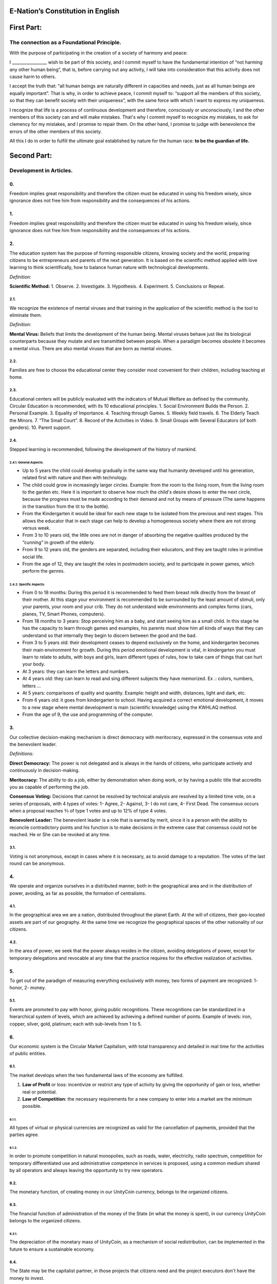 E-Nation’s Constitution in **English**
======================================

First Part:
===========

The connection as a Foundational Principle.
-------------------------------------------

With the purpose of participating in the creation of a society of harmony and peace:

I \________________\_ wish to be part of this society, and I commit myself to have the fundamental intention of “not harming any other human being”, that is, before carrying out any activity, I will take into consideration that this activity does not cause harm to others.

I accept the truth that: “all human beings are naturally different in capacities and needs, just as all human beings are equally important”. That is why, in order to achieve peace, I commit myself to: “support all the members of this society, so that they can benefit society with their uniqueness”, with the same force with which I want to express my uniqueness.

I recognize that life is a process of continuous development and therefore, consciously or unconsciously, I and the other members of this society can and will make mistakes. That's why I commit myself to recognize my mistakes, to ask for clemency for my mistakes, and I promise to repair them. On the other hand, I promise to judge with benevolence the errors of the other members of this society.

All this I do in order to fulfill the ultimate goal established by nature for the human race: **to be the guardian of life.**

Second Part:
============

Development in Articles.
------------------------

0.
~~
Freedom implies great responsibility and therefore the citizen must be educated in using his freedom wisely, since ignorance does not free him from responsibility and the consequences of his actions.

1.
~~
Freedom implies great responsibility and therefore the citizen must be educated in using his freedom wisely, since ignorance does not free him from responsibility and the consequences of his actions.

2.
~~
The education system has the purpose of forming responsible citizens, knowing society and the world, preparing citizens to be entrepreneurs and parents of the next generation. It is based on the scientific method applied with love learning to think scientifically, how to balance human nature with technological developments.

*Definition:*

**Scientific Method:** 
1. Observe.
2. Investigate.
3. Hypothesis.
4. Experiment.
5. Conclusions or Repeat.

2.1.
^^^^
We recognize the existence of mental viruses and that training in the application of the scientific method is the tool to eliminate them.

*Definition*: 

**Mental Virus:** Beliefs that limits the development of the human being. Mental viruses behave just like its biological
counterparts because they mutate and are transmitted between people. When a paradigm becomes obsolete it becomes a mental virus. There are also mental viruses that are born as mental viruses.

2.2.
^^^^
Families are free to choose the educational center they consider most convenient for their children, including teaching at home.

2.3.
^^^^
Educational centers will be publicly evaluated with the indicators of Mutual Welfare as defined by the community. Circular Education is recommended, with its 10
educational principles. 
1. Social Environment Builds the Person.
2. Personal Example.
3. Equality of Importance.
4. Teaching through Games.
5. Weekly field travels.
6. The Elderly Teach the Minors.
7. “The Small Court”.
8. Record of the Activities in Video.
9. Small Groups with Several Educators (of both genders).
10. Parent support.

2.4.
^^^^
Stepped learning is recommended, following the development of the history of mankind.

2.4.1. General Aspects:
'''''''''''''''''''''''
- Up to 5 years the child could develop gradually in the same way that humanity developed until his generation, related first with nature and then with technology.
- The child could grow in increasingly larger circles. Example: from the room to the living room, from the living room to the garden etc. Here it is important to observe how much the child's desire shows to enter the next circle, because the progress must be made according to their demand and not by means of pressure (The same happens in the transition from the tit to the bottle).
- From the Kindergarten it would be ideal for each new stage to be isolated from the previous and next stages. This allows the educator that in each stage can help to develop a homogeneous society where there are not strong versus weak.
- From 3 to 10 years old, the little ones are not in danger of absorbing the negative qualities produced by the “cunning” in growth of the elderly.
- From 9 to 12 years old, the genders are separated, including their educators, and they are taught roles in primitive social life.
- From the age of 12, they are taught the roles in postmodern society, and to participate in power games, which perform the genres.
   
2.4.2. Specific Aspects:
''''''''''''''''''''''''
-  From 0 to 18 months: During this period it is recommended to feed them breast milk directly from the breast of their mother. At this stage your environment is recommended to be surrounded by the least amount of stimuli, only your parents, your room and your crib. They do not understand wide environments and complex forms (cars, planes, TV, Smart Phones, computers). 
-  From 18 months to 3 years: Stop perceiving him as a baby, and start seeing him as a small child. In this stage he has the capacity to learn through games and examples, his parents must show him all kinds of ways that they can understand so that internally they begin to discern between the good and the bad.
-  From 3 to 5 years old: their development ceases to depend exclusively on the home, and kindergarten becomes their main environment for growth. During this period emotional development is vital, in kindergarten you must learn to relate to adults, with boys and girls, learn different types of rules, how to take care of things that can hurt your body.
-  At 3 years: they can learn the letters and numbers.
-  At 4 years old: they can learn to read and sing different subjects they have memorized. Ex .: colors, numbers, letters …
-  At 5 years: comparisons of quality and quantity. Example: height and width, distances, light and dark, etc.
-  From 6 years old: it goes from kindergarten to school. Having acquired a correct emotional development, it moves to a new stage where mental development is main (scientific knowledge) using the KWHLAQ method.
-  From the age of 9, the use and programming of the computer.

3.
~~
Our collective decision-making mechanism is direct democracy with meritocracy, expressed in the consensus vote and the benevolent leader.

*Definitions:*

**Direct Democracy:** The power is not delegated and is always in the hands of citizens, who participate actively and continuously in decision-making.

**Meritocracy:** The ability to do a job, either by demonstration when doing work, or by having a public title that accredits you as capable of performing the job.

**Consensus Voting:** Decisions that cannot be resolved by technical analysis are resolved by a limited time vote, on a series of proposals, with 4 types of votes: 1- Agree, 2- Against, 3- I do not care, 4- First Dead. The consensus occurs when a proposal reaches ⅔ of type 1 votes and up to 12% of type 4 votes.

**Benevolent Leader:** The benevolent leader is a role that is earned by merit, since it is a person with the ability to reconcile contradictory points and his function is to make decisions in the extreme case that consensus could not be reached. He or She can be revoked at any time.

3.1.
^^^^
Voting is not anonymous, except in cases where it is necessary, as to avoid damage to a reputation. The votes of the last round can be anonymous.

4.
~~
We operate and organize ourselves in a distributed manner, both in the geographical area and in the distribution of power, avoiding, as far as possible, the formation of centralisms.

4.1.
^^^^
In the geographical area we are a nation, distributed throughout the planet Earth. At the will of citizens, their geo-located assets are part of our geography. At the same time we recognize the geographical spaces of the other nationality of our citizens.

4.2.
^^^^
In the area of power, we seek that the power always resides in the citizen, avoiding delegations of power, except for temporary delegations and revocable at any time that the practice requires for the effective realization of activities.

5.
~~
To get out of the paradigm of measuring everything exclusively with money, two forms of payment are recognized: 1- honor, 2- money.

5.1.
^^^^
Events are promoted to pay with honor, giving public recognitions. These recognitions can be standardized in a hierarchical system of levels, which are achieved by achieving a defined number of points. Example of levels: iron, copper, silver, gold, platinum; each with sub-levels from 1 to 5.

6.
~~
Our economic system is the Circular Market Capitalism, with total transparency and detailed in real time for the activities of public entities.

6.1.
^^^^
The market develops when the two fundamental laws of the economy are fulfilled.

1. **Law of Profit** or loss: incentivize or restrict any type of activity by giving the opportunity of gain or loss, whether real or potential.
2. **Law of Competition**: the necessary requirements for a new company to enter into a market are the minimum possible.

6.1.1.
''''''
All types of virtual or physical currencies are recognized as valid for the cancellation of payments, provided that the parties agree.

6.1.2.
''''''
In order to promote competition in natural monopolies, such as roads, water, electricity, radio spectrum, competition for temporary differentiated use and administrative competence in services is proposed, using a common medium shared by all operators and always leaving the opportunity to try new operators.

6.2.
^^^^
The monetary function, of creating money in our UnityCoin currency, belongs to the organized citizens.

6.3.
^^^^
The financial function of administration of the money of the State (in what the money is spent), in our currency UnityCoin belongs to the organized citizens.

6.3.1.
''''''
The depreciation of the monetary mass of UnityCoin, as a mechanism of social redistribution, can be implemented in the future to ensure a sustainable economy.

6.4.
^^^^
The State may be the capitalist partner, in those projects that citizens need and the project executors don't have the money to invest.

6.4.1.
''''''
The health and education systems can be financed by the State, while they are administered by private companies or organized citizens. The State and the private participates in the profits and / or losses.

6.5.
^^^^
As the system of production of goods and services requires a continuous injection of money, instead of injecting that money into the banks or the stock exchange system, that injection of money will be made directly to citizens, through a universal minimum income.

6.5.1.
''''''
The State will be responsible for giving a minimum universal income to each citizen, except for those citizens who receive an insured basic salary (Article 7) as the case of those who work for the State.

*Definition:*

**Universal Minimum Income:** the amount of monthly money a person needs to survive. We are talking about that with that amount the person can pays his expenses of: food, basic services (water, electricity, telephone, Internet) and health.

6.5.1.1.
""""""""     
To receive this money, every citizen should periodically see or attend a talk where they are educated and remembered that this money comes from the welfare of the society in which they live. If social welfare improves, the amount of money increases, if social welfare decreases, the amount of money received decreases.

6.5.1.2.
""""""""        
The universal minimum income will be implemented progressively and is one of the economic - human goals of the community, starting with children up to the age of 16, women or man dedicated to home or homeschooling, and adults over 60.

6.5.1.2.1.
**********          
This encourages the work of young people, the retirement of our seniors from work, the generational grouping, as well as recognizes the work of women in the home, making it easier for them to continue studying.

6.5.1.3.
""""""""        
For minors up to the age of 16 and for a maximum of two children, the mother or her legal representative receives 50% of the amount of money an adult receives.

6.5.1.3.1.
**********          
In order to favor the natural development of children, the amount increase 10%, if the children are under the continuous authority of a man and a woman (because biologically the Same-sex marriage do not reproduce and that the children need the masculine and feminine model).

6.5.1.4.
""""""""
In order to favor the generational grouping, descendants who live with parents over 60 will receive an additional 5% for each parent living with them.

6.5.1.5.
""""""""        
To avoid misuse of universal minimum income, this can be granted with means of payment that support differentiated consumption.

*Definition:*

**Differentiated Consumption:** In physical or virtual stores at the time of payment, the payment terminals distinguish whether the money from the payment means can be used to buy the products. Example: beverages and tobacco cannot be paid with money reserved for food and services. 

**Differentiated Payment:** The price of the product varies with reference to the citizen who pays. Example: older adults pay 50% less, a birthday person pays 20% less.

6.6.
^^^^
All public or private organizations and their products, which offer goods or services to the public, will be evaluated every six months publicly by citizens, with all the details of who and how this evaluation was carried out, using our matrix of Indicators of Mutual Welfare. The products will clearly show the result of that evaluation.

6.7.
^^^^
Each locality will define and make public a series of economic - human - ecological goals, updated periodically, that include the goals of the macro locality that groups belong and other localities.

6.8.
^^^^
Automation and the use of Artificial Intelligences are promoted in all sectors: public and private, including health and legal sectors, as mechanisms to improve the quality of products and attention to citizens, to reduce costs and free the human being from repetitive tasks. Our economic-financial model allows these improvements to be immediately distributed to all citizens.

7.
~~
The basic salary insured is established, the State is responsible for ensuring the existence of a job for all citizens who require it.

*Definition:*

**Work:** It is everything that a citizen does to earn money or honor, favoring society and nature.

**Basic Insured Salary:** It is the amount of monthly money that a person needs to cover all his needs, but not luxuries. We are talking about that with this amount, the person can pay His expenses of: food, basic services of water, electricity, telephone, health, hygiene, Internet, housing and transportation.

7.1.
^^^^
Citizens, companies and other organizations that generate products or services, that benefit society and nature, are not employment agencies and are free to trade with those who wish.

7.2.
^^^^
The State will be automated as much as possible, without losing quality of service. Thus the number of working hours must continually decrease, and the benefits of this technological efficiency (cultural heritage) are automatically transferred to the entire population through lower prices.

8.
~~
Companies pay the State an annual tax of 10% (or less, since most of the work is done by machines, robots and artificial intelligence). It must be a sufficient amount to pay the salaries and other costs of the State (justified at the highest level of detail).

8.1.
^^^^
The sale of products does not pay taxes, but in order to facilitate collection, the tax that companies have to pay can be implemented as a tax on the value of the product.

8.1.1.
''''''
The products that we do not want to promote in society such as alcohol, tobacco and drugs are discouraged with high taxes (as is done today). 200% 1,000% are possible values and are fixed for each type, for example Alcohol 200%, Cigars 300%, Marijuana 400%.

8.1.1.1.
""""""""        
This money collected is for programs to prevent the consumption of these products, educational system and health.

9.
~~
Citizens pay a progressive tax, that is to say it increases as the income of the citizens increase, and is measured in basic salaries. The one who earns more pays more. We propose to start at 5% up to 30%, with a final gradual scale until reaching the top. For example, a minimum wage pays 5%, two minimum wages 7%, three minimum wages 9%, and so on up to 20 minimum wages or more, which pays 30%.

10.
~~~
To avoid double taxation, we recognize the payment of taxes in other countries.

11.
~~~
The penalty for evading taxes, is as much fines for double the money evaded, as the loss of half of the reputation that the citizen or company has. If you do not have money, pay with equivalent labor.

11.1.
^^^^^
People can decide not to pay taxes. And since this attitude damages society, they will have to pay a penalty in reputation in each period.

12.
~~~
As the State is interested in knowing what crosses the customs, we propose an import tariff of 1%, for everything.

13.
~~~
The tax on inheritance and royalties, which is paid when a family member dies and their assets pass to a family member, or when someone decides to give a good to another person, will be: for the first degree of consanguinity 5%, for others 10% degrees, and royalties equal to 10%.

14.
~~~
Addictive and highly profitable businesses such as the casino and lotteries, to ensure that a large part of the profits are returned to the citizens, it is recommended that they be financed by the State and administered by private companies.

15.
~~~
The localities can set additional taxes to those already mentioned in order to stimulate competition between locations.

16.
~~~
Every citizen can participate in any organization that manages money, without requiring a license of any kind. It is recommended the creation of business centers, composed of advisors of all kinds, to seek success in the implementation of business ideas, to participate in the profits or losses of these businesses.

17.
~~~
The planet earth belongs to all life, and life needs whoever takes care of it, that's why the concept of the owner of the land is changed to guardian of the land.

17.1.
^^^^^
Private property is inviolable, unless it is necessary for a common good, clearly demonstrable and with due compensation in money and honor.

18.
~~~
To promote the creation of new patents, and to avoid the excessive protectionism of old patents it is established that patents will last for 5 years, extendable for 2 years more if they are not implemented in the first 5 years.

18.1.
^^^^^
The creation of new patents shall be publicly recognized with honor.

19.
~~~
The Executive Power of the State is implemented through two complementary organizations, the technical circle and the circle of government. Both are organizations composed of citizens, who make their decisions horizontally but execute their tasks vertically. They meet regularly and are completely transparent, anonymity is not allowed.

19.1.
^^^^^
The technical circle, is responsible for the execution of technical tasks, based on the scientific method, and has a representative in the circle of government.

19.2.
^^^^^
The circle of government is responsible for issues related to citizens, their needs and priorities. The benevolent leader belongs to this organization.

19.3.
^^^^^
This organization implements our collective decision-making mechanism. Each locality has this same organization and is grouped into larger localities (macro locality) with government circles integrated by a representative of each government circle in groups of up to 10.

19.3.1.
'''''''
The macro-localities also have a benevolent leader. And a representative of each macro-locality is grouped into larger macro-locations of up to 10 representatives.

19.4.
^^^^^
Part of the functions of the Executive is to define and organize:
1. The judicial system.
2. The system of professional armed forces.
3. The distributed system of public data.
4. The system for checking complaints.
5. The various standards, important to facilitate competition.
6. The parties, which will have the purpose of uniting and integrating the whole society.

19.4.1.
'''''''
Recognizing that citizens are not prepared for new systems, as a first approximation in a transition, you can implement a copy of the archaic state systems, evaluating periodically (monthly, bi-monthly, quarterly): What parts of this system work ? What parts can be updated now? What parts can be changed in the next iteration?

20.
~~~
We are a state of law where we apply justice with mercy, the damages caused are repaired with money and honor in proportion to the damage caused and to whoever causes the damage. If the damage is so severe that it cannot be repaired without a doubt then capital punishment is allowed to eradicate this evil in society.

20.1.
^^^^^
Everyone has access to the justice system, which is paid by the losing party. These costs will be set in man hours.

20.2.
^^^^^
The legal body is constituted in a hierarchical way: 
1- This constitution.
2- Laws (generalizations).
3- Standard contracts (dynamically updated by citizens).
4- Procedures (regulations).
5- Recommendations.
In order to maintain freedom, responsibility and self-control, it is recommended to develop recommendations instead of laws and regulations.

20.3.
^^^^^
It is understood that companies are in a state of continuous improvement, therefore this reality is assumed and the legal body is applied considering the latest version and the difference between versions.

20.3.1.
'''''''
These modifications will be annotated using the SemVer notation.

20.4.
^^^^^
The definition of the judicial system includes its relationship with the Criminal Investigation Agency.

21.
~~~
The salary in the State will be a minimum of 1 basic salary and maximum 3 basic salaries. The private sector does not have these limits.

21.1.
^^^^^
Salaries in the State are paid using the money collected with taxes.

22.
~~~
We promote the culture, values and local languages, as long as they do not contradict our Foundation.

23.
~~~
Our FOUNDATION has supreme character, and the Articles serve to develop it, in any case what is important is the intention of what is written and not the words with which it is written.

23.1.
^^^^^
The fundamentals may be modified in their wording but never in their intention. The articles of this social pact can be modified at any time using the mechanism of collective participation established in this social pact.

24.
~~~
Our nationality is acquired and renounced, by the public manifestation of the will of any being or entity.

24.1.
^^^^^
For human beings from the age of majority, or 13 years of age if their guardians allow it.

24.2.
^^^^^
For other beings or entities, from the development of the concepts of freedom and responsibility.

24.2.1.
'' '' '' '
Any being or entity that adopts our nationality is considered like any other human being, with no more limitations than those imposed by its own nature.

24.3.
^^^^^
This public manifestation consists of entering your data in the identity register, printing and signing the FOUNDATIONS or a video where the being or entity reads the FOUNDATIONS.

25.
~~~
The citizen is responsible for his or her actions, both those he or she does and those he or she should do and not do.

26.
~~~
Every citizen can participate in any public organization that he wishes, being his only limitation the one imposed on himself for his capacity of contribution to that organization.

26.1.
^^^^^
Therefore we do not have political parties but groups of interest.

27.
~~~
All work deserves a retribution whether in money and / or in honor. The damage to society deserves a punishment in money and / or in honor. If the damage is severe and irreparable the death penalty is possible.

28.
~~~
Organized citizens are responsible for the formulation and execution of public policies being able to delegate their power to managers for short and renewable periods.

29.
~~~
The public delegates are representatives of citizens and not of themselves. They are under the orders of organized citizens and are free to be removed at any time.

30.
~~~
Total Transparency: All activities of public entities both internal processing and customer service will be accessible online in order to ensure public auditing at real time.

31.
~~~
The public registry will be kept in a cryptographic form with printing on paper according to the convenience of the citizen. His or her storage will be public and distributed for verification and online access at any time.

31.1.
^^^^^
This distributed registry will have the functions of: traditional registry, notary, electronic identification (with levels of domain of identity) and trust services (remote identification, probative value) serving both the public and the private, if the private person requests and pays for it.

31.2.
^^^^^
When the storage in this distributed register is done in an assisted form (prior advice) either by a certified citizen (the notary) or an artificial intelligence, the value and weight of that accompaniment is added to it.

31.2.1.
'''''''
To facilitate this registration process, a series of assisted templates will be created, on typical documents.

32.
~~~
The digital identity is accepted for public procedures, except for the specific ones that require an additional physical validation.

32.1.
^^^^^
The digital information of a citizen belongs to the citizen.

32.1.1.
'''''''
Accessing private information of a citizen without reason is a criminal offense with a penalty.

32.2.
^^^^^
The registration information of companies and land tenure is public.

32.3.
^^^^^
Pseudonyms can also be used as digital identities if they are duly verified by the notary or artificial intelligence.

33.
~~~
The behavior within the private spaces is totally free and with clear rules for anyone who freely decides to participate in that private space and to maintain that freedom without inducing particular behaviors in the public. Behavior in public spaces is dictated by the behavior of order, respect and hierarchy, which establishes the biological nature (XX and XY).

33.1.
^^^^^
Therefore publicly is only promoted the family model of a man, a woman and their children. The other types of sexual behavior are accepted and recognized at the same level of importance as the natural model within the limitations imposed by the biological nature.

33.1.1.
'''''''
Marriage is the union of one man with one woman.

33.1.2.
'''''''
Same-sex marriage is the union between two human beings of the same sex.

33.1.3.
'''''''
Another type of sexual unions between two or more human beings is equally valid (all within the Fundamentals). If they are popular, they can be assigned a specific denomination (trinomial, multinomial, etc.).

33.2.
^^^^^
Marriage, Same-sex marriage and other sexual associations are based on our foundations, (equality of importance, recognition of differences) with the limitations and responsibilities that these same sexual associations establish among themselves in their standard contracts.

33.3.
^^^^^
Each locality can generate spaces with its own rules of conduct.

33.4.
^^^^^
All citizens are equally important but for the purpose of respect and order the natural hierarchy is recognized: children owe respect to their parents and other adults and adults to the elderly.

33.5.
^^^^^
Citizens, organizations and companies are free to negotiate with whomever they wish.

34.
~~~
Majority is assumed progressively:
-  13 years = Majority to be a citizen (with the approval of the parents) and receive the punishments for the crimes committed.
-  16 years = Majority for emancipation under the approval of parents and to vote. Except for choose medications, prostitution, weapons, drugs, alcohol and cigarettes.
-  18 years = Majority except for strong drugs and weapons.
-  21 years = Complete Majority. At age 21, brain development is over.

35.
~~~
The commercialization of drugs is accepted but it is not publicly promoted and its negative effects will be well explained in the commercial chain. In the educational system the effects are explained, as of 13 years old soft drugs such as alcohol and cigarettes, at 16 years of age strong drugs.

36.
~~~
The physical security of the State depends on the citizens and the State, providing to it all the technological advances.

36.1.
^^^^^
Every citizen has the right to use and carry weapons. People with mental problems that represent a danger to society are excluded.

36.1.1.
'''''''
Deterrent weapons are recommended over lethal weapons.

36.2.
^^^^^
All weapons will be duly registered in the public registry of assets.

36.3.
^^^^^
Each year, each armed citizen must participate in sessions of security and use of weapons, sharing techniques and experiences for a better social service.

36.4.
^^^^^
The militias are organized armed citizens who participate in the duty to insure the nation.

36.5.
^^^^^
The Executive will form specialized, armed professional groups that will coordinate with the militias.

36.5.1.
'''''''
The Professional Armed Force is an organization that has the purpose of protect the citizens and support them in cases of disasters. When they are not in activity or training, they will be carrying out construction work, first nationally and then internationally.

36.6.
^^^^^
For weapons of war, magazines of more than 7 rounds, and munitions of high lethal power, a special permit is required.

36.7.
^^^^^
In the education system men and women as of the 16 years receive instruction in personal defense and in the handling and protection of arms.

37.
~~~
Every citizen has the duty to comply with and enforce this social pact.

TRANSITIONAL PROVISION
----------------------
1.
~~
Due to the impossibility of implementing this social pact at one time it will be progressively implemented accepting the limitations imposed by the progressive development of our model.

Note:
-----
Due to the existence of the basic salary insured and the universal minimum income the traditional social security concepts no longer apply, such as: retirement, forced unemployment, unjustified dismissal, etc.
